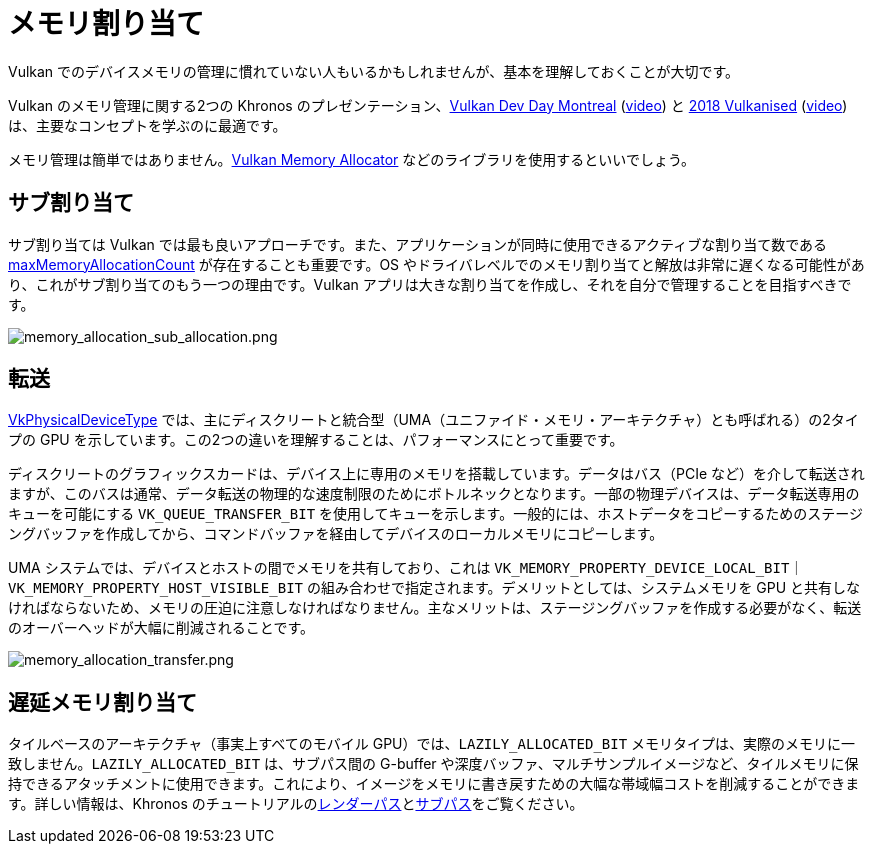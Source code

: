 // Copyright 2019-2022 The Khronos Group, Inc.
// SPDX-License-Identifier: CC-BY-4.0

ifndef::chapters[:chapters:]

[[memory-allocation]]
= メモリ割り当て

Vulkan でのデバイスメモリの管理に慣れていない人もいるかもしれませんが、基本を理解しておくことが大切です。

Vulkan のメモリ管理に関する2つの Khronos のプレゼンテーション、link:https://www.khronos.org/assets/uploads/developers/library/2018-vulkan-devday/03-Memory.pdf[Vulkan Dev Day Montreal] (link:https://www.youtube.com/watch?v=rXSdDE7NWmA[video]) と link:https://www.khronos.org/assets/uploads/developers/library/2018-vulkanised/03-Steven-Tovey-VulkanMemoryManagement_Vulkanised2018.pdf[2018 Vulkanised] (link:https://www.youtube.com/watch?v=zSG6dPq57P8[video]) は、主要なコンセプトを学ぶのに最適です。

メモリ管理は簡単ではありません。link:https://github.com/GPUOpen-LibrariesAndSDKs/VulkanMemoryAllocator[Vulkan Memory Allocator] などのライブラリを使用するといいでしょう。

== サブ割り当て

サブ割り当ては Vulkan では最も良いアプローチです。また、アプリケーションが同時に使用できるアクティブな割り当て数である link:https://docs.vulkan.org/spec/latest/chapters/limits.html#limits-maxMemoryAllocationCount[maxMemoryAllocationCount] が存在することも重要です。OS やドライバレベルでのメモリ割り当てと解放は非常に遅くなる可能性があり、これがサブ割り当てのもう一つの理由です。Vulkan アプリは大きな割り当てを作成し、それを自分で管理することを目指すべきです。

image::../../../chapters/images/memory_allocation_sub_allocation.png[memory_allocation_sub_allocation.png]

== 転送

link:https://docs.vulkan.org/spec/latest/chapters/devsandqueues.html#VkPhysicalDeviceType[VkPhysicalDeviceType] では、主にディスクリートと統合型（UMA（ユニファイド・メモリ・アーキテクチャ）とも呼ばれる）の2タイプの GPU を示しています。この2つの違いを理解することは、パフォーマンスにとって重要です。

ディスクリートのグラフィックスカードは、デバイス上に専用のメモリを搭載しています。データはバス（PCIe など）を介して転送されますが、このバスは通常、データ転送の物理的な速度制限のためにボトルネックとなります。一部の物理デバイスは、データ転送専用のキューを可能にする `VK_QUEUE_TRANSFER_BIT` を使用してキューを示します。一般的には、ホストデータをコピーするためのステージングバッファを作成してから、コマンドバッファを経由してデバイスのローカルメモリにコピーします。

UMA システムでは、デバイスとホストの間でメモリを共有しており、これは `VK_MEMORY_PROPERTY_DEVICE_LOCAL_BIT｜VK_MEMORY_PROPERTY_HOST_VISIBLE_BIT` の組み合わせで指定されます。デメリットとしては、システムメモリを GPU と共有しなければならないため、メモリの圧迫に注意しなければなりません。主なメリットは、ステージングバッファを作成する必要がなく、転送のオーバーヘッドが大幅に削減されることです。

image::../../../chapters/images/memory_allocation_transfer.png[memory_allocation_transfer.png]

== 遅延メモリ割り当て

タイルベースのアーキテクチャ（事実上すべてのモバイル GPU）では、`LAZILY_ALLOCATED_BIT` メモリタイプは、実際のメモリに一致しません。`LAZILY_ALLOCATED_BIT` は、サブパス間の G-buffer や深度バッファ、マルチサンプルイメージなど、タイルメモリに保持できるアタッチメントに使用できます。これにより、イメージをメモリに書き戻すための大幅な帯域幅コストを削減することができます。詳しい情報は、Khronos のチュートリアルのlink:https://github.com/KhronosGroup/Vulkan-Samples/tree/main/samples/performance/render_passes[レンダーパス]とlink:https://github.com/KhronosGroup/Vulkan-Samples/tree/main/samples/performance/subpasses[サブパス]をご覧ください。
